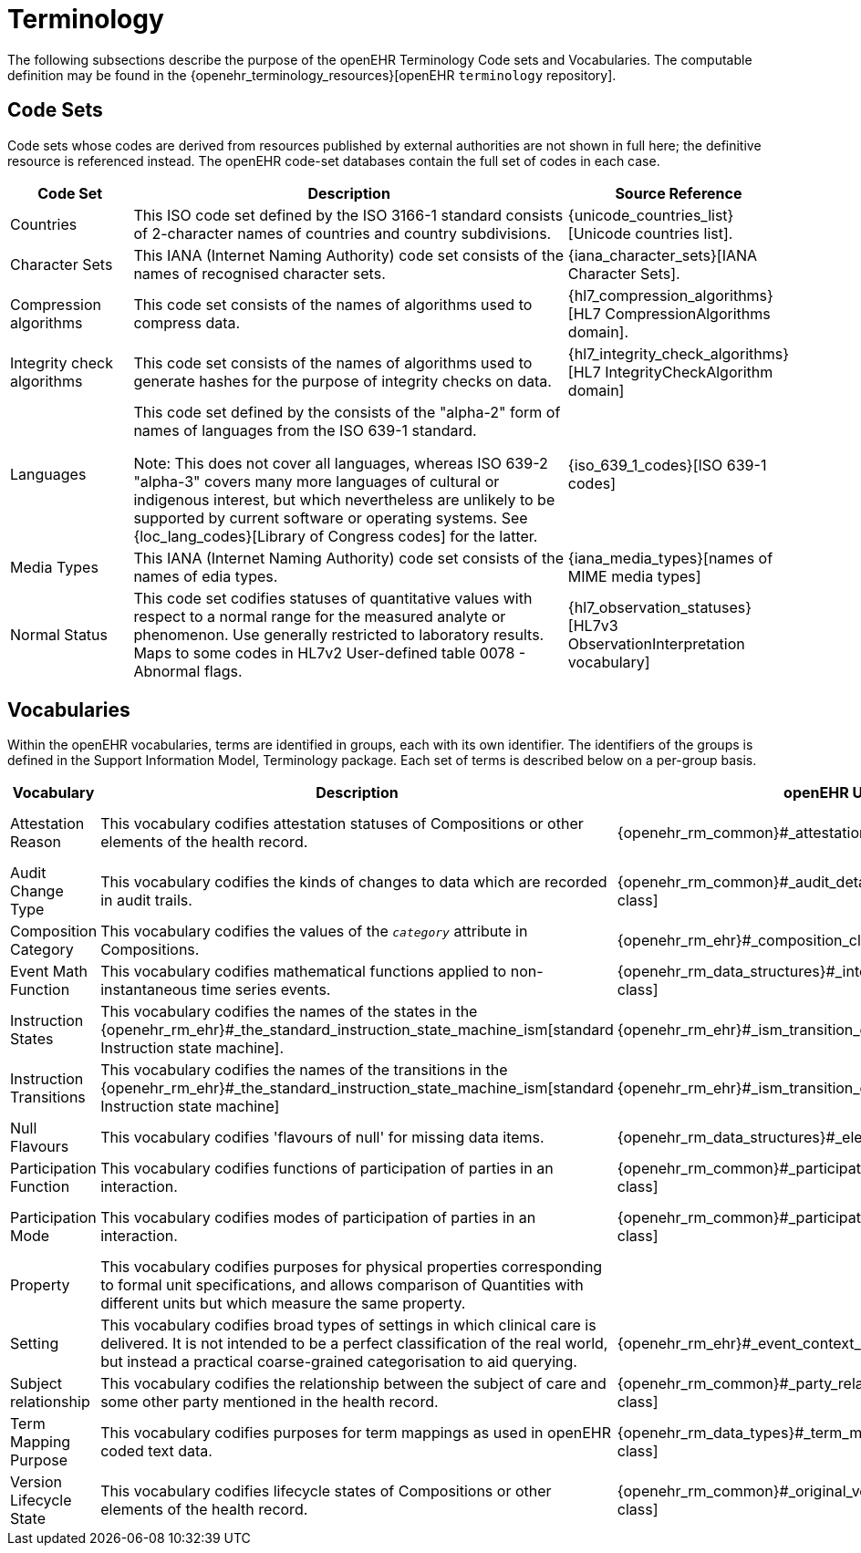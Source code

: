= Terminology

The following subsections describe the purpose of the openEHR Terminology Code sets and Vocabularies. The computable definition may be found in the {openehr_terminology_resources}[openEHR `terminology` repository].

== Code Sets

Code sets whose codes are derived from resources published by external authorities are not shown in full here; the definitive resource is referenced instead. The openEHR code-set databases contain the full set of codes in each case. 

[cols="1,4,1", options="header"]
|===
|Code Set                       |Description                                                                        |Source Reference

|Countries                      |This ISO code set defined by the ISO 3166-1 standard consists of 2-character names 
                                 of countries and country subdivisions.
                                |{unicode_countries_list}[Unicode countries list].
                                 
|Character Sets                 |This IANA (Internet Naming Authority) code set consists of the names of recognised character sets. 
                                |{iana_character_sets}[IANA Character Sets].
                                 
|Compression algorithms         |This code set consists of the names of algorithms used to compress data.
                                |{hl7_compression_algorithms}[HL7 CompressionAlgorithms domain].
                                 
|Integrity check algorithms     |This code set consists of the names of algorithms used to generate hashes for the 
                                 purpose of integrity checks on data.
                                |{hl7_integrity_check_algorithms}[HL7 IntegrityCheckAlgorithm domain]
                                 
|Languages                      |This code set defined by the consists of the "alpha-2" form of names of languages
                                 from the ISO 639-1 standard. +

                                 Note: This does not cover all languages, whereas ISO 639-2 "alpha-3" covers many more 
                                 languages of cultural or indigenous interest, but which nevertheless are unlikely 
                                 to be supported by current software or operating systems. 
                                 See {loc_lang_codes}[Library of Congress codes] for the latter.
                                |{iso_639_1_codes}[ISO 639-1 codes] 
                                 
|Media Types                    |This IANA (Internet Naming Authority) code set consists of the names of edia types.
                                |{iana_media_types}[names of MIME media types]

|Normal Status                  |This code set codifies statuses of quantitative values with respect to a normal 
                                 range for the measured analyte or phenomenon. 
                                 Use generally restricted to laboratory results. Maps to some codes in HL7v2 
                                 User-defined table 0078 - Abnormal flags.
                                |{hl7_observation_statuses}[HL7v3 ObservationInterpretation vocabulary]
|===

== Vocabularies

Within the openEHR vocabularies, terms are identified in groups, each with its own identifier. The identifiers of the groups is defined in the Support Information Model, Terminology package. Each set of terms is described below on a per-group basis.

[cols="1,4,2,1", options="header"]
|===
|Vocabulary                     |Description                                                    |openEHR Usage                      |External Reference

|Attestation Reason             |This vocabulary codifies attestation statuses of Compositions 
                                 or other elements of the health record.
                                |{openehr_rm_common}#_attestation_class[`ATTESTATION` class]
                                |{hl7_participation_signature}[HL7 ParticipationSignature domain].
                                 
|Audit Change Type              |This vocabulary codifies the kinds of changes to data which are
                                 recorded in audit trails.
                                |{openehr_rm_common}#_audit_details_class[`AUDIT_DETAILS` class]
                                |
                                 
|Composition Category           |This vocabulary codifies the values of the `_category_` attribute 
                                 in Compositions.
                                |{openehr_rm_ehr}#_composition_class[`COMPOSITION` class]
                                |
                                 
|Event Math Function            |This vocabulary codifies mathematical functions applied to 
                                 non-instantaneous time series events.
                                |{openehr_rm_data_structures}#_interval_class[`INTERVAL_EVENT` class]
                                |
                                 
|Instruction States             |This vocabulary codifies the names of the states in the
                                 {openehr_rm_ehr}#_the_standard_instruction_state_machine_ism[standard Instruction state machine].
                                |{openehr_rm_ehr}#_ism_transition_class[`ISM_TRANSITION` class]
                                |
                                 
|Instruction Transitions        |This vocabulary codifies the names of the transitions in the 
                                 {openehr_rm_ehr}#_the_standard_instruction_state_machine_ism[standard Instruction state machine]
                                |{openehr_rm_ehr}#_ism_transition_class[`ISM_TRANSITION` class]
                                |

|Null Flavours                  |This vocabulary codifies 'flavours of null' for missing data items.
                                |{openehr_rm_data_structures}#_element_class[`ELEMENT` class]
                                |

|Participation Function         |This vocabulary codifies functions of participation of parties in an interaction.
                                |{openehr_rm_common}#_participation_class[`PARTICIPATION` class]
                                |

|Participation Mode             |This vocabulary codifies modes of participation of parties in an interaction.
                                |{openehr_rm_common}#_participation_class[`PARTICIPATION` class]
                                |{hl7_participation_mode}[HL7 ParticipationMode domain]

|Property                       |This vocabulary codifies purposes for physical properties corresponding to formal unit 
                                 specifications, and allows comparison of Quantities with different units but which measure 
                                 the same property.
                                |
                                |{ucum}[Regenstrief Unified Codes for Units of Measure].

|Setting                        |This vocabulary codifies broad types of settings in which clinical care is delivered. 
                                 It is not intended to be a perfect classification of the real world, but instead a practical 
                                 coarse-grained categorisation to aid querying.
                                |{openehr_rm_ehr}#_event_context_class[`EVENT_CONTEXT` class]
                                |

|Subject relationship           |This vocabulary codifies the relationship between the subject of care and some other party mentioned in the health record.
                                |{openehr_rm_common}#_party_related_class[`PARTY_RELATED` class]
                                |

|Term Mapping Purpose           |This vocabulary codifies purposes for term mappings as used in openEHR coded text data.
                                |{openehr_rm_data_types}#_term_mapping_class[`TERM_MAPPING` class]
                                |

|Version Lifecycle State        |This vocabulary codifies lifecycle states of Compositions or other elements of the health record.
                                |{openehr_rm_common}#_original_version_class[`ORIGINAL_VERSION` class]
                                |

|===






